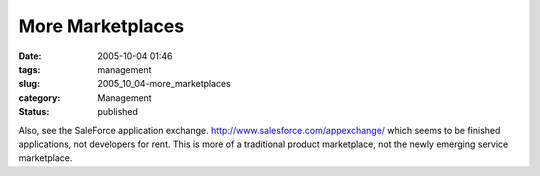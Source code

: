 More Marketplaces
=================

:date: 2005-10-04 01:46
:tags: management
:slug: 2005_10_04-more_marketplaces
:category: Management
:status: published





Also, see the SaleForce application exchange. 
`http://www.salesforce.com/appexchange/ <http://www.salesforce.com/appexchange/>`_   which
seems to be finished applications, not developers for rent.  This is more of a
traditional product marketplace, not the newly emerging service
marketplace.








